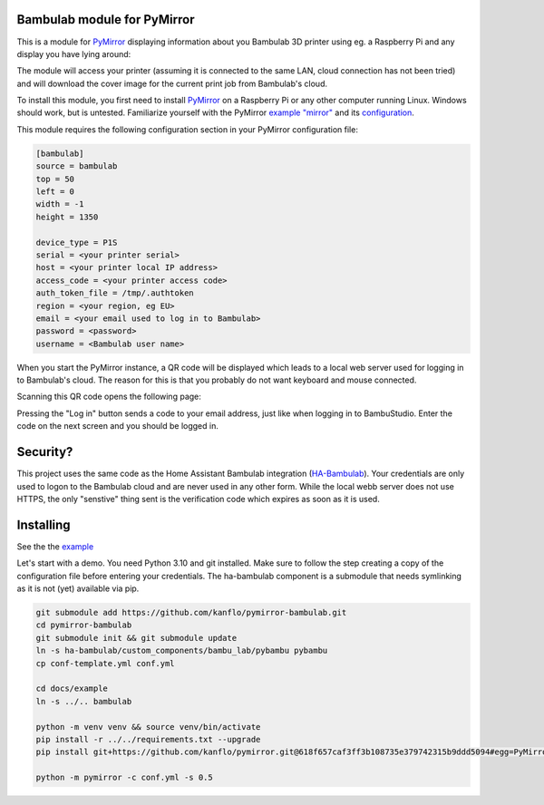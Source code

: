 ============================
Bambulab module for PyMirror
============================

This is a module for `PyMirror <https://github.com/kanflo/pymirror/>`_ displaying information about you Bambulab 3D printer using eg. a Raspberry Pi and any display you have lying around:

.. image:: images/printing.png
   :height: 300
   :width: 225
   :alt: Bambulab printer having the time of it's life

The module will access your printer (assuming it is connected to the same LAN, cloud connection has not been tried) and will download the cover image for the current print job from Bambulab's cloud.

To install this module, you first need to install `PyMirror <https://github.com/kanflo/pymirror/>`_ on a Raspberry Pi or any other computer running Linux. Windows should work, but is untested. Familiarize yourself with the PyMirror `example "mirror" <https://github.com/kanflo/pymirror/tree/main/example>`_ and its `configuration <https://github.com/kanflo/pymirror/tree/main/example/conf.yml>`_.

This module requires the following configuration section in your PyMirror configuration file:

.. code-block::

   [bambulab]
   source = bambulab
   top = 50
   left = 0
   width = -1
   height = 1350

   device_type = P1S
   serial = <your printer serial>
   host = <your printer local IP address>
   access_code = <your printer access code>
   auth_token_file = /tmp/.authtoken
   region = <your region, eg EU>
   email = <your email used to log in to Bambulab>
   password = <password>
   username = <Bambulab user name>

When you start the PyMirror instance, a QR code will be displayed which leads to a local web server used for logging in to Bambulab's cloud. The reason for this is that you probably do not want keyboard and mouse connected.

.. image:: images/bambucloud-login.png
   :height: 300
   :width: 225
   :alt: Bambulab log on

Scanning this QR code opens the following page:

.. image:: images/login.jpg
   :width: 237
   :height: 137
   :alt: Bambulab log on

Pressing the "Log in" button sends a code to your email address, just like when logging in to BambuStudio. Enter the code on the next screen and you should be logged in.

=========
Security?
=========

This project uses the same code as the Home Assistant Bambulab integration (`HA-Bambulab <https://github.com/greghesp/ha-bambulab>`_). Your credentials are only used to logon to the Bambulab cloud and are never used in any other form. While the local webb server does not use HTTPS, the only "senstive" thing sent is the verification code which expires as soon as it is used.

==========
Installing
==========

See the the `example <https://github.com/kanflo/pymirror-bambulab/tree/main/docs/example/>`_

Let's start with a demo. You need Python 3.10 and git installed. Make sure to follow the step creating a copy of the configuration file before entering your credentials. The ha-bambulab component is a submodule that needs symlinking as it is not (yet) available via pip.

.. code-block::

   git submodule add https://github.com/kanflo/pymirror-bambulab.git
   cd pymirror-bambulab
   git submodule init && git submodule update
   ln -s ha-bambulab/custom_components/bambu_lab/pybambu pybambu
   cp conf-template.yml conf.yml

   cd docs/example
   ln -s ../.. bambulab

   python -m venv venv && source venv/bin/activate
   pip install -r ../../requirements.txt --upgrade
   pip install git+https://github.com/kanflo/pymirror.git@618f657caf3ff3b108735e379742315b9ddd5094#egg=PyMirror

   python -m pymirror -c conf.yml -s 0.5


